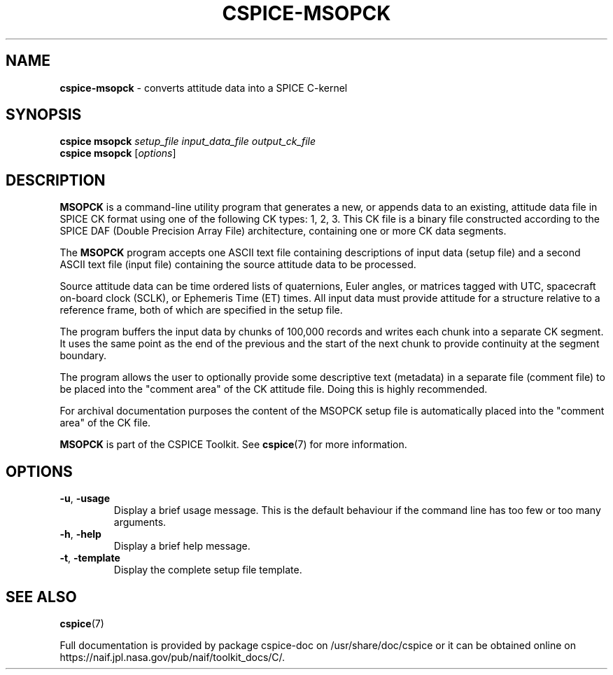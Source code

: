 .\" generated with Ronn/v0.7.3
.\" http://github.com/rtomayko/ronn/tree/0.7.3
.
.TH "CSPICE\-MSOPCK" "1" "April 2017" "" "General Commands Manual"
.
.SH "NAME"
\fBcspice\-msopck\fR \- converts attitude data into a SPICE C\-kernel
.
.SH "SYNOPSIS"
\fBcspice msopck\fR \fIsetup_file\fR \fIinput_data_file\fR \fIoutput_ck_file\fR
.
.br
\fBcspice msopck\fR [\fIoptions\fR]
.
.SH "DESCRIPTION"
\fBMSOPCK\fR is a command\-line utility program that generates a new, or appends data to an existing, attitude data file in SPICE CK format using one of the following CK types: 1, 2, 3\. This CK file is a binary file constructed according to the SPICE DAF (Double Precision Array File) architecture, containing one or more CK data segments\.
.
.P
The \fBMSOPCK\fR program accepts one ASCII text file containing descriptions of input data (setup file) and a second ASCII text file (input file) containing the source attitude data to be processed\.
.
.P
Source attitude data can be time ordered lists of quaternions, Euler angles, or matrices tagged with UTC, spacecraft on\-board clock (SCLK), or Ephemeris Time (ET) times\. All input data must provide attitude for a structure relative to a reference frame, both of which are specified in the setup file\.
.
.P
The program buffers the input data by chunks of 100,000 records and writes each chunk into a separate CK segment\. It uses the same point as the end of the previous and the start of the next chunk to provide continuity at the segment boundary\.
.
.P
The program allows the user to optionally provide some descriptive text (metadata) in a separate file (comment file) to be placed into the "comment area" of the CK attitude file\. Doing this is highly recommended\.
.
.P
For archival documentation purposes the content of the MSOPCK setup file is automatically placed into the "comment area" of the CK file\.
.
.P
\fBMSOPCK\fR is part of the CSPICE Toolkit\. See \fBcspice\fR(7) for more information\.
.
.SH "OPTIONS"
.
.TP
\fB\-u\fR, \fB\-usage\fR
Display a brief usage message\. This is the default behaviour if the command line has too few or too many arguments\.
.
.TP
\fB\-h\fR, \fB\-help\fR
Display a brief help message\.
.
.TP
\fB\-t\fR, \fB\-template\fR
Display the complete setup file template\.
.
.SH "SEE ALSO"
\fBcspice\fR(7)
.
.P
Full documentation is provided by package cspice\-doc on /usr/share/doc/cspice or it can be obtained online on https://naif\.jpl\.nasa\.gov/pub/naif/toolkit_docs/C/\.
